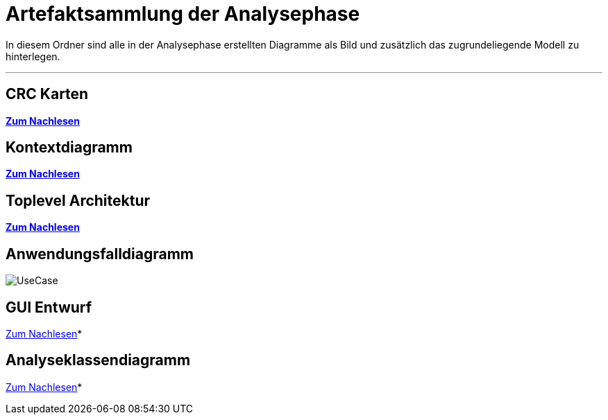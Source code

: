 = Artefaktsammlung der Analysephase

In diesem Ordner sind alle in der Analysephase erstellten Diagramme als Bild und zusätzlich das zugrundeliegende Modell zu hinterlegen.

---

## CRC Karten
*link:http://st.inf.tu-dresden.de/files/teaching/ss18/st/OOSE/OOSE_CRC_R-CRC.pdf[Zum Nachlesen]*

## Kontextdiagramm
*link:http://st.inf.tu-dresden.de/files/teaching/ss14/st/slides/32-st-context-model-features-2x2.pdf[Zum Nachlesen]*

## Toplevel Architektur
*link:http://st.inf.tu-dresden.de/files/teaching/ss14/st/slides/32-st-context-model-features-2x2.pdf[Zum Nachlesen]*

## Anwendungsfalldiagramm
image::UseCase.svg[]

## GUI Entwurf
link:https://st.inf.tu-dresden.de/Lehre/WS08-09/st1/Vorlesungen/21-datadriven-analysis-with-uml-1x2.pdf[Zum Nachlesen]*

## Analyseklassendiagramm
link:https://st.inf.tu-dresden.de/Lehre/WS08-09/st1/Vorlesungen/21-datadriven-analysis-with-uml-1x2.pdf[Zum Nachlesen]*
